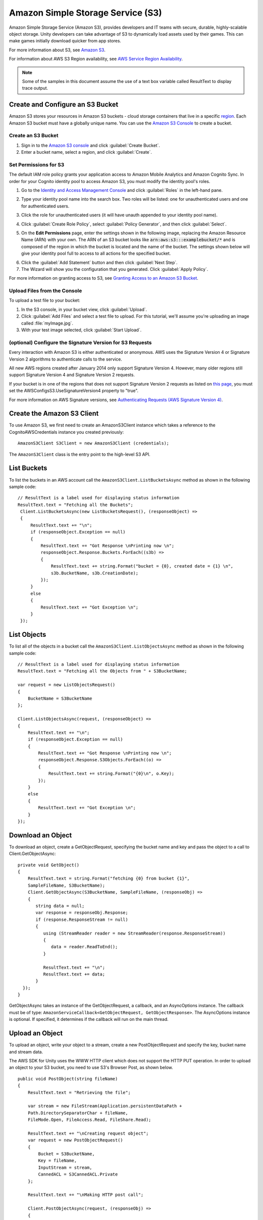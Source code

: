 .. Copyright 2010-2017 Amazon.com, Inc. or its affiliates. All Rights Reserved.

   This work is licensed under a Creative Commons Attribution-NonCommercial-ShareAlike 4.0
   International License (the "License"). You may not use this file except in compliance with the
   License. A copy of the License is located at http://creativecommons.org/licenses/by-nc-sa/4.0/.

   This file is distributed on an "AS IS" BASIS, WITHOUT WARRANTIES OR CONDITIONS OF ANY KIND,
   either express or implied. See the License for the specific language governing permissions and
   limitations under the License.

.. highlight:: csharp

Amazon Simple Storage Service (S3)
##################################

Amazon Simple Storage Service (Amazon S3), provides developers and IT teams with secure, durable,
highly-scalable object storage. Unity developers can take advantage of S3 to dynamically load assets
used by their games. This can make games initially download quicker from app stores.

For more information about S3, see `Amazon S3 <http://aws.amazon.com/s3/>`_.

For information about AWS S3 Region availability, see `AWS Service Region Availability
<http://aws.amazon.com/about-aws/global-infrastructure/regional-product-services/>`_.

.. note:: Some of the samples in this document assume the use of a text box variable called
   ResultText to display trace output.

Create and Configure an S3 Bucket
=================================

Amazon S3 stores your resources in Amazon S3 buckets - cloud storage containers that live in a
specific `region <http://docs.aws.amazon.com/general/latest/gr/rande.html>`_. Each Amazon S3 bucket
must have a globally unique name. You can use the `Amazon S3 Console
<https://console.aws.amazon.com/s3/>`_ to create a bucket.

Create an S3 Bucket
-------------------

#. Sign in to the `Amazon S3 console <https://console.aws.amazon.com/s3/>`_ and click
   :guilabel:`Create Bucket`.

#. Enter a bucket name, select a region, and click :guilabel:`Create`.

Set Permissions for S3
----------------------

The default IAM role policy grants your application access to Amazon Mobile Analytics and Amazon
Cognito Sync. In order for your Cognito identity pool to access Amazon S3, you must modify the
identity pool's roles.

#. Go to the `Identity and Access Management Console`_ and click :guilabel:`Roles` in the left-hand pane.

#. Type your identity pool name into the search box. Two roles will be listed: one for
   unauthenticated users and one for authenticated users.

#. Click the role for unauthenticated users (it will have unauth appended to your identity pool name).

#. Click :guilabel:`Create Role Policy`, select :guilabel:`Policy Generator`, and then click
   :guilabel:`Select`.

#. On the **Edit Permissions** page, enter the settings shown in the following image, replacing the
   Amazon Resource Name (ARN) with your own. The ARN of an S3 bucket looks like
   :code:`arn:aws:s3:::examplebucket/*` and is composed of the region in which the bucket is located
   and the name of the bucket. The settings shown below will give your identity pool full to access
   to all actions for the specified bucket.

   .. image:: images/edit-permissions.png

6. Click the :guilabel:`Add Statement` button and then click :guilabel:`Next Step`.

7. The Wizard will show you the configuration that you generated. Click :guilabel:`Apply Policy`.

For more information on granting access to S3, see `Granting Access to an Amazon S3 Bucket`_.

Upload Files from the Console
-----------------------------

To upload a test file to your bucket:

#. In the S3 console, in your bucket view, click :guilabel:`Upload`.

#. Click :guilabel:`Add Files` and select a test file to upload. For this tutorial, we'll assume
   you're uploading an image called :file:`myImage.jpg`.

#. With your test image selected, click :guilabel:`Start Upload`.

(optional) Configure the Signature Version for S3 Requests
----------------------------------------------------------

Every interaction with Amazon S3 is either authenticated or anonymous. AWS uses the Signature
Version 4 or Signature Version 2 algorithms to authenticate calls to the service.

All new AWS regions created after January 2014 only support Signature Version 4. However, many older
regions still support Signature Version 4 and Signature Version 2 requests.

If your bucket is in one of the regions that does not support Signature Version 2 requests as listed
on `this page <http://docs.aws.amazon.com/general/latest/gr/signature-version-2.html>`_, you must
set the AWSConfigsS3.UseSignatureVersion4 property to "true".

For more information on AWS Signature versions, see `Authenticating Requests (AWS Signature Version
4) <http://docs.aws.amazon.com/AmazonS3/latest/API/sig-v4-authenticating-requests.html>`_.

Create the Amazon S3 Client
===========================

To use Amazon S3, we first need to create an AmazonS3Client instance which takes a reference to the
CognitoAWSCredentials instance you created previously::

    AmazonS3Client S3Client = new AmazonS3Client (credentials);

The ``AmazonS3Client`` class is the entry point to the high-level S3 API.

List Buckets
============

To list the buckets in an AWS account call the ``AmazonS3Client.ListBucketsAsync`` method as shown
in the following sample code::

    // ResultText is a label used for displaying status information
    ResultText.text = "Fetching all the Buckets";
     Client.ListBucketsAsync(new ListBucketsRequest(), (responseObject) =>
     {
         ResultText.text += "\n";
         if (responseObject.Exception == null)
         {
             ResultText.text += "Got Response \nPrinting now \n";
             responseObject.Response.Buckets.ForEach((s3b) =>
             {
                 ResultText.text += string.Format("bucket = {0}, created date = {1} \n",
                 s3b.BucketName, s3b.CreationDate);
             });
         }
         else
         {
             ResultText.text += "Got Exception \n";
         }
     });

List Objects
============

To list all of the objects in a bucket call the ``AmazonS3Client.ListObjectsAsync`` method as shown
in the following sample code::

    // ResultText is a label used for displaying status information
    ResultText.text = "Fetching all the Objects from " + S3BucketName;

    var request = new ListObjectsRequest()
    {
        BucketName = S3BucketName
    };

    Client.ListObjectsAsync(request, (responseObject) =>
    {
        ResultText.text += "\n";
        if (responseObject.Exception == null)
        {
            ResultText.text += "Got Response \nPrinting now \n";
            responseObject.Response.S3Objects.ForEach((o) =>
            {
                ResultText.text += string.Format("{0}\n", o.Key);
            });
        }
        else
        {
            ResultText.text += "Got Exception \n";
        }
    });

Download an Object
==================

To download an object, create a GetObjectRequest, specifying the bucket name and key and pass the
object to a call to Client.GetObjectAsync::

   private void GetObject()
   {
       ResultText.text = string.Format("fetching {0} from bucket {1}",
       SampleFileName, S3BucketName);
       Client.GetObjectAsync(S3BucketName, SampleFileName, (responseObj) =>
       {
          string data = null;
          var response = responseObj.Response;
          if (response.ResponseStream != null)
          {
             using (StreamReader reader = new StreamReader(response.ResponseStream))
             {
                data = reader.ReadToEnd();
             }

             ResultText.text += "\n";
             ResultText.text += data;
          }
     });
   }


GetObjectAsync takes an instance of the GetObjectRequest, a callback, and an AsyncOptions instance.
The callback must be of type: ``AmazonServiceCallback<GetObjectRequest, GetObjectResponse>``. The
AsyncOptions instance is optional. If specified, it determines if the callback will run on the main
thread.

Upload an Object
================

To upload an object, write your object to a stream, create a new PostObjectRequest and specify the
key, bucket name and stream data.

The AWS SDK for Unity uses the WWW HTTP client which does not support the HTTP PUT operation. In
order to upload an object to your S3 bucket, you need to use S3's Browser Post, as shown below.

::

    public void PostObject(string fileName)
    {
        ResultText.text = "Retrieving the file";

        var stream = new FileStream(Application.persistentDataPath +
        Path.DirectorySeparatorChar + fileName,
        FileMode.Open, FileAccess.Read, FileShare.Read);

        ResultText.text += "\nCreating request object";
        var request = new PostObjectRequest()
        {
            Bucket = S3BucketName,
            Key = fileName,
            InputStream = stream,
            CannedACL = S3CannedACL.Private
        };

        ResultText.text += "\nMaking HTTP post call";

        Client.PostObjectAsync(request, (responseObj) =>
        {
            if (responseObj.Exception == null)
            {
                ResultText.text += string.Format("\nobject {0} posted to bucket {1}",
                responseObj.Request.Key, responseObj.Request.Bucket);
            }
            else
            {
                ResultText.text += "\nException while posting the result object";
                ResultText.text += string.Format("\n receieved error {0}",
                responseObj.Response.HttpStatusCode.ToString());
            }
        });
    }

.. _Identity and Access Management Console: https://console.aws.amazon.com/iam/home
.. _Granting Access to an Amazon S3 Bucket: http://blogs.aws.amazon.com/security/post/Tx3VRSWZ6B3SHAV/Writing-IAM-Policies-How-to-grant-access-to-an-Amazon-S3-bucket
